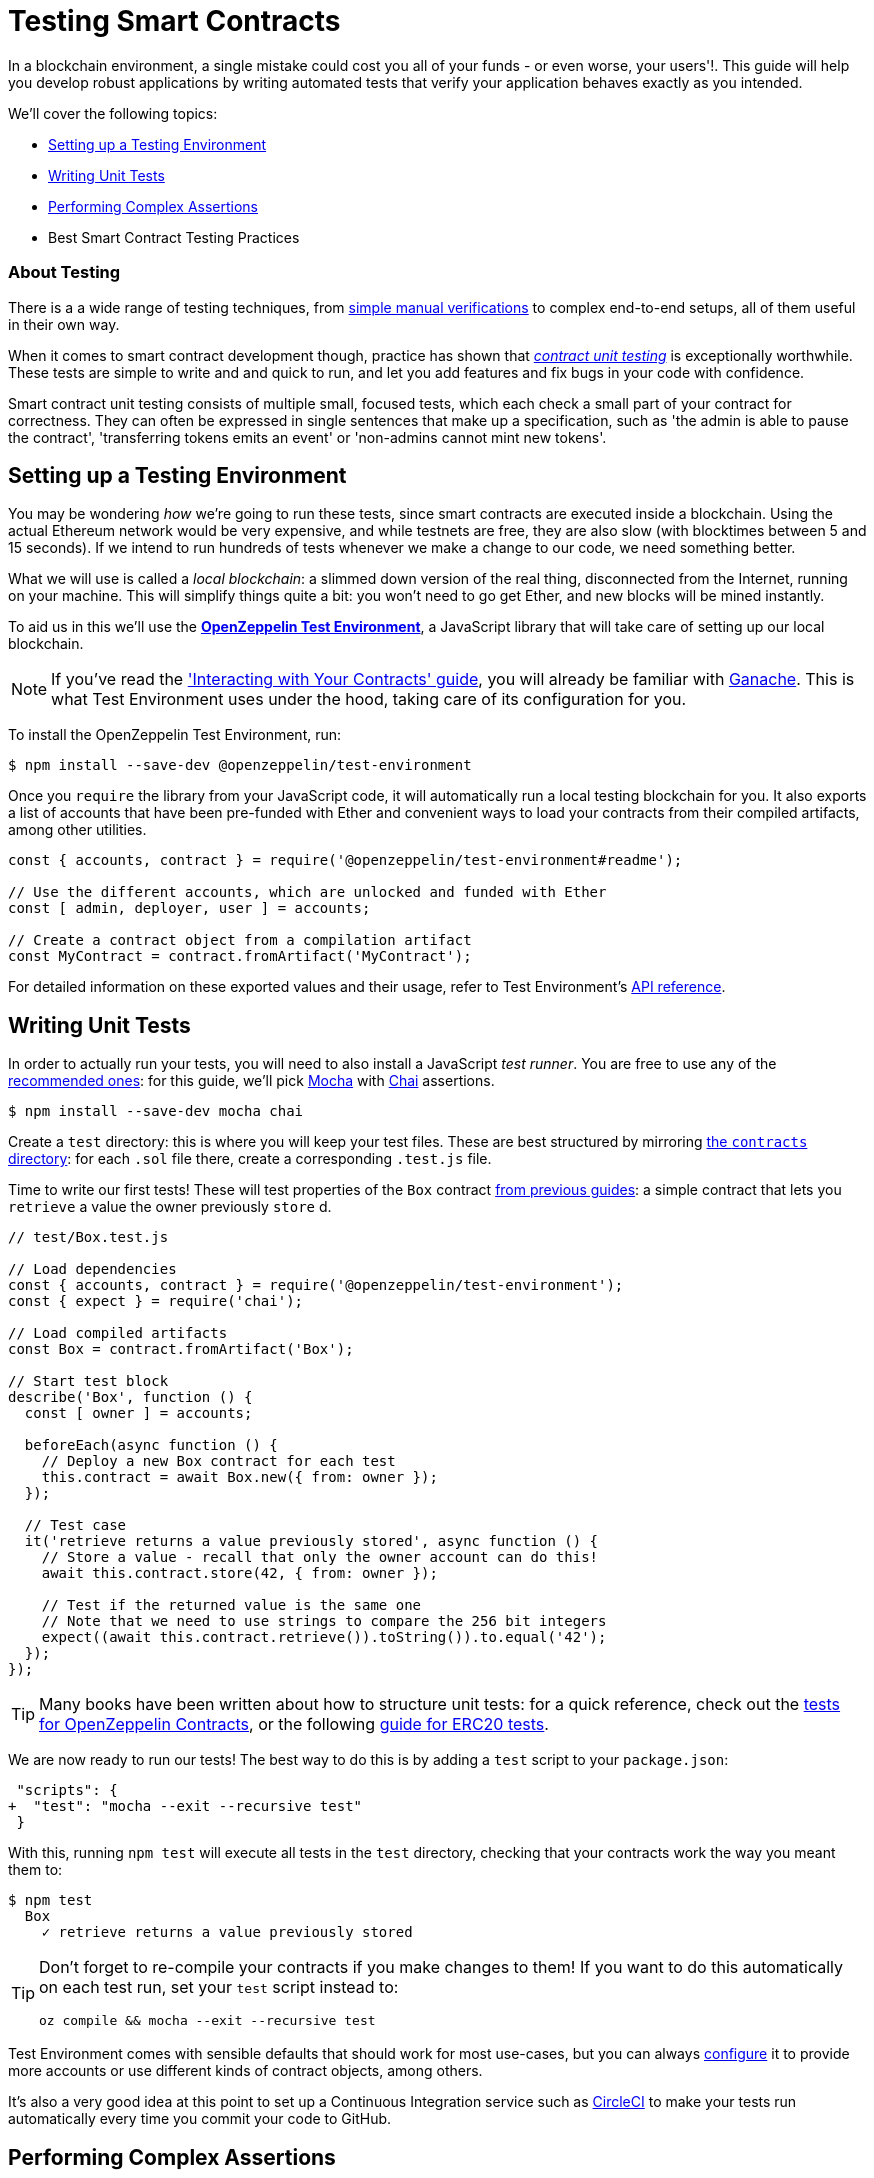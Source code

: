 = Testing Smart Contracts

In a blockchain environment, a single mistake could cost you all of your funds - or even worse, your users'!. This guide will help you develop robust applications by writing automated tests that verify your application behaves exactly as you intended.

We'll cover the following topics:

 * <<setting-up-a-testing-environment, Setting up a Testing Environment>>
 * <<writing-unit-tests, Writing Unit Tests>>
 * <<performing-complex-assertions, Performing Complex Assertions>>
 * Best Smart Contract Testing Practices

=== About Testing

There is a a wide range of testing techniques, from xref:interact.adoc[simple manual verifications] to complex end-to-end setups, all of them useful in their own way.

When it comes to smart contract development though, practice has shown that https://en.wikipedia.org/wiki/Unit_testing[_contract unit testing_] is exceptionally worthwhile. These tests are simple to write and and quick to run, and let you add features and fix bugs in your code with confidence.

Smart contract unit testing consists of multiple small, focused tests, which each check a small part of your contract for correctness. They can often be expressed in single sentences that make up a specification, such as 'the admin is able to pause the contract', 'transferring tokens emits an event' or 'non-admins cannot mint new tokens'.

[[setting-up-a-testing-environment]]
== Setting up a Testing Environment

You may be wondering _how_ we're going to run these tests, since smart contracts are executed inside a blockchain. Using the actual Ethereum network would be very expensive, and while testnets are free, they are also slow (with blocktimes between 5 and 15 seconds). If we intend to run hundreds of tests whenever we make a change to our code, we need something better.

What we will use is called a _local blockchain_: a slimmed down version of the real thing, disconnected from the Internet, running on your machine. This will simplify things quite a bit: you won't need to go get Ether, and new blocks will be mined instantly.

To aid us in this we'll use the https://github.com/OpenZeppelin/openzeppelin-test-environment#readme[*OpenZeppelin Test Environment*], a JavaScript library that will take care of setting up our local blockchain.

NOTE: If you've read the xref:interact.adoc['Interacting with Your Contracts' guide], you will already be familiar with https://github.com/trufflesuite/ganache-cli/[Ganache]. This is what Test Environment uses under the hood, taking care of its configuration for you.

To install the OpenZeppelin Test Environment, run:

```bash
$ npm install --save-dev @openzeppelin/test-environment
```

Once you `require` the library from your JavaScript code, it will automatically run a local testing blockchain for you. It also exports a list of accounts that have been pre-funded with Ether and convenient ways to load your contracts from their compiled artifacts, among other utilities.

```javascript
const { accounts, contract } = require('@openzeppelin/test-environment#readme');

// Use the different accounts, which are unlocked and funded with Ether
const [ admin, deployer, user ] = accounts;

// Create a contract object from a compilation artifact
const MyContract = contract.fromArtifact('MyContract');
```

For detailed information on these exported values and their usage, refer to Test Environment's https://github.com/OpenZeppelin/openzeppelin-test-environment/blob/master/docs/modules/ROOT/pages/api.adoc[API reference].

[[writing-unit-tests]]
== Writing Unit Tests

In order to actually run your tests, you will need to also install a JavaScript _test runner_. You are free to use any of the https://github.com/OpenZeppelin/openzeppelin-test-environment/blob/master/docs/modules/ROOT/pages/setup.adoc#test-runners[recommended ones]: for this guide, we'll pick https://mochajs.org/[Mocha] with https://www.chaijs.com/[Chai] assertions.

```bash
$ npm install --save-dev mocha chai
```

Create a `test` directory: this is where you will keep your test files. These are best structured by mirroring xref:writing-smart-contracts#setting-up-a-solidity-project[the `contracts` directory]: for each `.sol` file there, create a corresponding `.test.js` file.

Time to write our first tests! These will test properties of the `Box` contract xref:writing-smart-contracts#box-contract[from previous guides]: a simple contract that lets you `retrieve` a value the owner previously `store` d.

```javascript
// test/Box.test.js

// Load dependencies
const { accounts, contract } = require('@openzeppelin/test-environment');
const { expect } = require('chai');

// Load compiled artifacts
const Box = contract.fromArtifact('Box');

// Start test block
describe('Box', function () {
  const [ owner ] = accounts;

  beforeEach(async function () {
    // Deploy a new Box contract for each test
    this.contract = await Box.new({ from: owner });
  });

  // Test case
  it('retrieve returns a value previously stored', async function () {
    // Store a value - recall that only the owner account can do this!
    await this.contract.store(42, { from: owner });

    // Test if the returned value is the same one
    // Note that we need to use strings to compare the 256 bit integers
    expect((await this.contract.retrieve()).toString()).to.equal('42');
  });
});
```

TIP: Many books have been written about how to structure unit tests: for a quick reference, check out the https://github.com/OpenZeppelin/openzeppelin-contracts/tree/master/test[tests for OpenZeppelin Contracts], or the following https://medium.com/coinmonks/how-to-test-ethereum-smart-contracts-ac28fa852281[guide for ERC20 tests].

We are now ready to run our tests! The best way to do this is by adding a `test` script to your `package.json`:

[source,diff]
----
 "scripts": {
+  "test": "mocha --exit --recursive test"
 }
----

With this, running `npm test` will execute all tests in the `test` directory, checking that your contracts work the way you meant them to:

```bash
$ npm test
  Box
    ✓ retrieve returns a value previously stored
```

[TIP]
====
Don't forget to re-compile your contracts if you make changes to them! If you want to do this automatically on each test run, set your `test` script instead to:

`oz compile && mocha --exit --recursive test`
====

Test Environment comes with sensible defaults that should work for most use-cases, but you can always https://github.com/OpenZeppelin/openzeppelin-test-environment/blob/master/docs/modules/ROOT/pages/setup.adoc#configuration[configure] it to provide more accounts or use different kinds of contract objects, among others.

It's also a very good idea at this point to set up a Continuous Integration service such as https://circleci.com/[CircleCI] to make your tests run automatically every time you commit your code to GitHub.

[[performing-complex-assertions]]
== Performing Complex Assertions

Many interesting properties of your contracts may be hard to capture, such as:

 * verifying that the contract reverts on errors
 * measuring by how much an account's Ether balance changed
 * checking that the proper events are emitted

https://github.com/OpenZeppelin/openzeppelin-test-helpers#readme[*OpenZeppelin Test Helpers*] is a library designed to help you test all of these properties. It will also simplify the tasks of simulating time passing on the blockchain and handling very large numbers.

```bash
$ npm install --save-dev @openzeppelin/test-helpers
```

```javascript
// test/Box.test.js

const { accounts, contract } = require('@openzeppelin/test-environment');
const { expect } = require('chai');

// Import utilities from Test Helpers
const { BN, expectEvent, expectRevert } = require('@openzeppelin/test-helpers');

const Box = contract.fromArtifact('Box');

describe('Box', function () {
  const [ owner, other ] = accounts;

  // Use large integers ('big numbers')
  const value = new BN('42');

  beforeEach(async function () {
    this.contract = await Box.new({ from: owner });
  });

  it('retrieve returns a value previously stored', async function () {
    await this.contract.store(value, { from: owner });

    // Use large integer comparisons
    expect(await this.contract.retrieve()).to.be.bignumber.equal(value);
  });

  it('store emits an event', async function () {
    const receipt = await this.contract.store(value, { from: owner });

    // Test that a ValueChanged event was emitted with the new value
    expectEvent(receipt, 'ValueChanged', { newValue: value });
  });

  it('non owner cannot store a value', async function () {
    // Test a transaction reverts
    await expectRevert(
      this.contract.store(value, { from: other }),
      'Ownable: caller is not the owner'
    );
  });
});
```

No configuration is required: Test Environment will detect the Test Helpers and do the hard work for you.

Run your tests again to see the Test Helpers in action:

```bash
$ npm test
  Box
    ✓ retrieve returns a value previously stored
    ✓ store emits an event
    ✓ non owner cannot store a value
```

The Test Helpers will let you write powerful assertions without having to worry about the low-level details of the underlying Ethereum libraries. To learn more about what you can do with them, head to their https://github.com/OpenZeppelin/openzeppelin-test-helpers#reference[API reference].

TIP: The OpenZeppelin Test Environment is not required to use the Test Helpers: to learn how to use them standalone or integrated in other systems, refer to their https://github.com/OpenZeppelin/openzeppelin-test-helpers#configuration[documentation].

== Next Steps

Once you have thoroughly tested your contracts and are reasonably sure of their correctness, you'll want to deploy them to a real network and start interacting with them. The following guides will get you up to speed on these topics:

 * xref:public-staging.adoc[Deploy contracts to a public network]
 * xref:interact.adoc[Interact with your deployed contracts]
